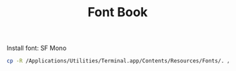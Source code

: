 #+TITLE: Font Book

Install font: SF Mono
#+begin_src sh
cp -R /Applications/Utilities/Terminal.app/Contents/Resources/Fonts/. /Library/Fonts/
#+end_src
